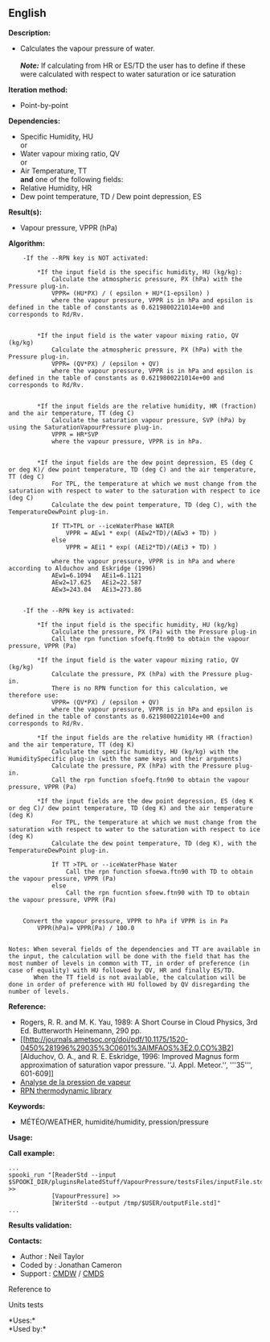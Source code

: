 ** English

*Description:*

- Calculates the vapour pressure of water.\\
  \\
  */Note:/* If calculating from HR or ES/TD the user has to define if
  these were calculated with respect to water saturation or ice
  saturation

*Iteration method:*

- Point-by-point

*Dependencies:*

- Specific Humidity, HU\\
  or\\
- Water vapour mixing ratio, QV\\
  or\\
- Air Temperature, TT\\
  *and* one of the following fields:
- Relative Humidity, HR
- Dew point temperature, TD / Dew point depression, ES

*Result(s):*

- Vapour pressure, VPPR (hPa)

*Algorithm:*

#+begin_example
      -If the --RPN key is NOT activated:

          *If the input field is the specific humidity, HU (kg/kg):
              Calculate the atmospheric pressure, PX (hPa) with the Pressure plug-in.
              VPPR= (HU*PX) / ( epsilon + HU*(1-epsilon) )
              where the vapour pressure, VPPR is in hPa and epsilon is defined in the table of constants as 0.6219800221014e+00 and corresponds to Rd/Rv.


          *If the input field is the water vapour mixing ratio, QV (kg/kg)
              Calculate the atmospheric pressure, PX (hPa) with the Pressure plug-in.
              VPPR= (QV*PX) / (epsilon + QV)
              where the vapour pressure, VPPR is in hPa and epsilon is defined in the table of constants as 0.6219800221014e+00 and corresponds to Rd/Rv.


          *If the input fields are the relative humidity, HR (fraction) and the air temperature, TT (deg C)
              Calculate the saturation vapour pressure, SVP (hPa) by using the SaturationVapourPressure plug-in.
              VPPR = HR*SVP
              where the vapour pressure, VPPR is in hPa.


          *If the input fields are the dew point depression, ES (deg C or deg K)/ dew point temperature, TD (deg C) and the air temperature, TT (deg C)
              For TPL, the temperature at which we must change from the saturation with respect to water to the saturation with respect to ice (deg C)
              Calculate the dew point temperature, TD (deg C), with the TemperatureDewPoint plug-in.

              If TT>TPL or --iceWaterPhase WATER
                  VPPR = AEw1 * exp( (AEw2*TD)/(AEw3 + TD) )
              else
                  VPPR = AEi1 * exp( (AEi2*TD)/(AEi3 + TD) )

              where the vapour pressure, VPPR is in hPa and where according to Alduchov and Eskridge (1996)
              AEw1=6.1094   AEi1=6.1121
              AEw2=17.625   AEi2=22.587
              AEw3=243.04   AEi3=273.86


      -If the --RPN key is activated:

          *If the input field is the specific humidity, HU (kg/kg)
              Calculate the pressure, PX (Pa) with the Pressure plug-in
              Call the rpn function sfoefq.ftn90 to obtain the vapour pressure, VPPR (Pa)

          *If the input field is the water vapour mixing ratio, QV (kg/kg)
              Calculate the pressure, PX (hPa) with the Pressure plug-in.
              There is no RPN function for this calculation, we therefore use:
              VPPR= (QV*PX) / (epsilon + QV)
              where the vapour pressure, VPPR is in hPa and epsilon is defined in the table of constants as 0.6219800221014e+00 and corresponds to Rd/Rv.

          *If the input fields are the relative humidity HR (fraction) and the air temperature, TT (deg K)
              Calculate the specific humidity, HU (kg/kg) with the HumiditySpecific plug-in (with the same keys and their arguments)
              Calculate the pressure, PX (hPa) with the Pressure plug-in.
              Call the rpn function sfoefq.ftn90 to obtain the vapour pressure, VPPR (Pa)

          *If the input fields are the dew point depression, ES (deg K or deg C)/ dew point temperature, TD (deg K) and the air temperature (deg K)
              For TPL, the temperature at which we must change from the saturation with respect to water to the saturation with respect to ice (deg K)
              Calculate the dew point temperature, TD (deg K), with the TemperatureDewPoint plug-in.

              If TT >TPL or --iceWaterPhase Water
                  Call the rpn function sfoewa.ftn90 with TD to obtain the vapour pressure, VPPR (Pa)
              else
                  Call the rpn fucntion sfoew.ftn90 with TD to obtain the vapour pressure, VPPR (Pa)


      Convert the vapour pressure, VPPR to hPa if VPPR is in Pa
          VPPR(hPa)= VPPR(Pa) / 100.0


  Notes: When several fields of the dependencies and TT are available in the input, the calculation will be done with the field that has the most number of levels in common with TT, in order of preference (in case of equality) with HU followed by QV, HR and finally ES/TD.
         When the TT field is not available, the calculation will be done in order of preference with HU followed by QV disregarding the number of levels.
#+end_example

*Reference:*

- Rogers, R. R. and M. K. Yau, 1989: A Short Course in Cloud Physics,
  3rd Ed. Butterworth Heinemann, 290 pp.
- [[http://journals.ametsoc.org/doi/pdf/10.1175/1520-0450%281996%29035%3C0601%3AIMFAOS%3E2.0.CO%3B2][Alduchov,
  O. A., and R. E. Eskridge, 1996: Improved Magnus form approximation of
  saturation vapor pressure. ''J. Appl. Meteor.'', '''35''', 601-609]]
- [[https://wiki.cmc.ec.gc.ca/wiki/RPT/Analyse_de_la_pression_de_vapeur][Analyse
  de la pression de vapeur]]
- [[https://wiki.cmc.ec.gc.ca/images/6/60/Tdpack2011.pdf][RPN
  thermodynamic library]]

*Keywords:*

- MÉTÉO/WEATHER, humidité/humidity, pression/pressure

*Usage:*

*Call example:* 

#+begin_example
      ...
      spooki_run "[ReaderStd --input $SPOOKI_DIR/pluginsRelatedStuff/VapourPressure/testsFiles/inputFile.std] >>
                  [VapourPressure] >>
                  [WriterStd --output /tmp/$USER/outputFile.std]"
      ...
#+end_example

*Results validation:*

*Contacts:*

- Author : Neil Taylor
- Coded by : Jonathan Cameron
- Support : [[https://wiki.cmc.ec.gc.ca/wiki/CMDW][CMDW]] /
  [[https://wiki.cmc.ec.gc.ca/wiki/CMDS][CMDS]]

Reference to 


Units tests

*Uses:*\\

*Used by:*\\



  

